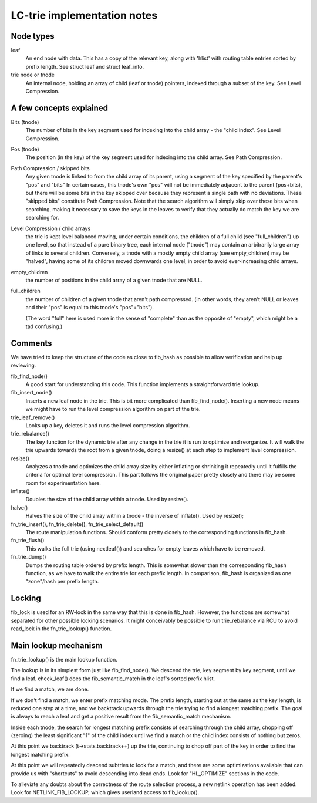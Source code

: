 .. SPDX-License-Identifier: GPL-2.0

============================
LC-trie implementation notes
============================

Node types
----------
leaf
	An end node with data. This has a copy of the relevant key, along
	with 'hlist' with routing table entries sorted by prefix length.
	See struct leaf and struct leaf_info.

trie node or tnode
	An internal node, holding an array of child (leaf or tnode) pointers,
	indexed	through a subset of the key. See Level Compression.

A few concepts explained
------------------------
Bits (tnode)
	The number of bits in the key segment used for indexing into the
	child array - the "child index". See Level Compression.

Pos (tnode)
	The position (in the key) of the key segment used for indexing into
	the child array. See Path Compression.

Path Compression / skipped bits
	Any given tnode is linked to from the child array of its parent, using
	a segment of the key specified by the parent's "pos" and "bits"
	In certain cases, this tnode's own "pos" will not be immediately
	adjacent to the parent (pos+bits), but there will be some bits
	in the key skipped over because they represent a single path with no
	deviations. These "skipped bits" constitute Path Compression.
	Note that the search algorithm will simply skip over these bits when
	searching, making it necessary to save the keys in the leaves to
	verify that they actually do match the key we are searching for.

Level Compression / child arrays
	the trie is kept level balanced moving, under certain conditions, the
	children of a full child (see "full_children") up one level, so that
	instead of a pure binary tree, each internal node ("tnode") may
	contain an arbitrarily large array of links to several children.
	Conversely, a tnode with a mostly empty	child array (see empty_children)
	may be "halved", having some of its children moved downwards one level,
	in order to avoid ever-increasing child arrays.

empty_children
	the number of positions in the child array of a given tnode that are
	NULL.

full_children
	the number of children of a given tnode that aren't path compressed.
	(in other words, they aren't NULL or leaves and their "pos" is equal
	to this	tnode's "pos"+"bits").

	(The word "full" here is used more in the sense of "complete" than
	as the opposite of "empty", which might be a tad confusing.)

Comments
---------

We have tried to keep the structure of the code as close to fib_hash as
possible to allow verification and help up reviewing.

fib_find_node()
	A good start for understanding this code. This function implements a
	straightforward trie lookup.

fib_insert_node()
	Inserts a new leaf node in the trie. This is bit more complicated than
	fib_find_node(). Inserting a new node means we might have to run the
	level compression algorithm on part of the trie.

trie_leaf_remove()
	Looks up a key, deletes it and runs the level compression algorithm.

trie_rebalance()
	The key function for the dynamic trie after any change in the trie
	it is run to optimize and reorganize. It will walk the trie upwards
	towards the root from a given tnode, doing a resize() at each step
	to implement level compression.

resize()
	Analyzes a tnode and optimizes the child array size by either inflating
	or shrinking it repeatedly until it fulfills the criteria for optimal
	level compression. This part follows the original paper pretty closely
	and there may be some room for experimentation here.

inflate()
	Doubles the size of the child array within a tnode. Used by resize().

halve()
	Halves the size of the child array within a tnode - the inverse of
	inflate(). Used by resize();

fn_trie_insert(), fn_trie_delete(), fn_trie_select_default()
	The route manipulation functions. Should conform pretty closely to the
	corresponding functions in fib_hash.

fn_trie_flush()
	This walks the full trie (using nextleaf()) and searches for empty
	leaves which have to be removed.

fn_trie_dump()
	Dumps the routing table ordered by prefix length. This is somewhat
	slower than the corresponding fib_hash function, as we have to walk the
	entire trie for each prefix length. In comparison, fib_hash is organized
	as one "zone"/hash per prefix length.

Locking
-------

fib_lock is used for an RW-lock in the same way that this is done in fib_hash.
However, the functions are somewhat separated for other possible locking
scenarios. It might conceivably be possible to run trie_rebalance via RCU
to avoid read_lock in the fn_trie_lookup() function.

Main lookup mechanism
---------------------
fn_trie_lookup() is the main lookup function.

The lookup is in its simplest form just like fib_find_node(). We descend the
trie, key segment by key segment, until we find a leaf. check_leaf() does
the fib_semantic_match in the leaf's sorted prefix hlist.

If we find a match, we are done.

If we don't find a match, we enter prefix matching mode. The prefix length,
starting out at the same as the key length, is reduced one step at a time,
and we backtrack upwards through the trie trying to find a longest matching
prefix. The goal is always to reach a leaf and get a positive result from the
fib_semantic_match mechanism.

Inside each tnode, the search for longest matching prefix consists of searching
through the child array, chopping off (zeroing) the least significant "1" of
the child index until we find a match or the child index consists of nothing but
zeros.

At this point we backtrack (t->stats.backtrack++) up the trie, continuing to
chop off part of the key in order to find the longest matching prefix.

At this point we will repeatedly descend subtries to look for a match, and there
are some optimizations available that can provide us with "shortcuts" to avoid
descending into dead ends. Look for "HL_OPTIMIZE" sections in the code.

To alleviate any doubts about the correctness of the route selection process,
a new netlink operation has been added. Look for NETLINK_FIB_LOOKUP, which
gives userland access to fib_lookup().
